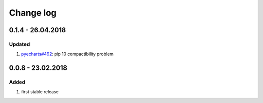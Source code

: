 Change log
================================================================================

0.1.4 - 26.04.2018
--------------------------------------------------------------------------------

Updated
^^^^^^^^^^^^^^^^^^^^^^^^^^^^^^^^^^^^^^^^^^^^^^^^^^^^^^^^^^^^^^^^^^^^^^^^^^^^^^^^

#. `pyecharts#492 <https://github.com/pyecharts/pyecharts/issues/492>`_: pip 10
   compactibility problem

0.0.8 - 23.02.2018
--------------------------------------------------------------------------------

Added
^^^^^^^^^^^^^^^^^^^^^^^^^^^^^^^^^^^^^^^^^^^^^^^^^^^^^^^^^^^^^^^^^^^^^^^^^^^^^^^^

#. first stable release
